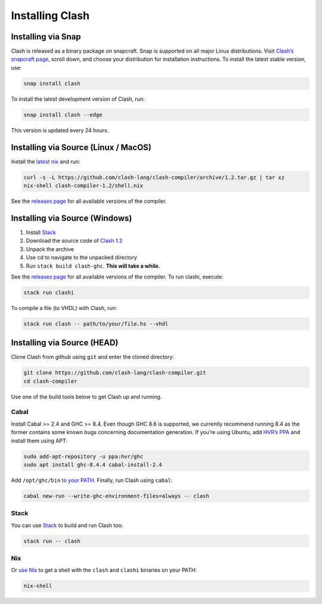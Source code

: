 .. _installing:

Installing Clash
================


Installing via Snap
-------------------

Clash is released as a binary package on snapcraft. Snap is supported on
all major Linux distributions. Visit `Clash’s snapcraft
page <https://snapcraft.io/clash>`__, scroll down, and choose your
distribution for installation instructions. To install the latest stable
version, use:

.. code:: bash

   snap install clash

To install the latest development version of Clash, run:

.. code:: bash

   snap install clash --edge

This version is updated every 24 hours.

Installing via Source (Linux / MacOS)
-------------------------------------

Install the `latest nix <https://nixos.org/nix/download.html>`__ and
run:

.. code:: bash

   curl -s -L https://github.com/clash-lang/clash-compiler/archive/1.2.tar.gz | tar xz
   nix-shell clash-compiler-1.2/shell.nix

See the `releases
page <https://github.com/clash-lang/clash-compiler/releases>`__ for all
available versions of the compiler.

Installing via Source (Windows)
-------------------------------

1. Install `Stack <https://get.haskellstack.org/stable/windows-x86_64-installer.exe>`__
2. Download the source code of `Clash
   1.2 <https://github.com/clash-lang/clash-compiler/archive/1.2.tar.gz>`__
3. Unpack the archive
4. Use cd to navigate to the unpacked directory
5. Run ``stack build clash-ghc``. **This will take a while.**

See the `releases
page <https://github.com/clash-lang/clash-compiler/releases>`__ for all
available versions of the compiler. To run clashi, execute:

.. code:: bash

   stack run clashi
   
To compile a file (to VHDL) with Clash, run:


.. code:: bash

   stack run clash -- path/to/your/file.hs --vhdl

Installing via Source (HEAD)
----------------------------

Clone Clash from github using ``git`` and enter the cloned directory:

.. code:: bash

   git clone https://github.com/clash-lang/clash-compiler.git
   cd clash-compiler

Use one of the build tools below to get Clash up and running.

Cabal
~~~~~

Install Cabal >= 2.4 and GHC >= 8.4. Even though GHC 8.6 is supported,
we currently recommend running 8.4 as the former contains some known
bugs concerning documentation generation. If you’re using Ubuntu, add
`HVR’s PPA <https://launchpad.net/~hvr/+archive/ubuntu/ghc>`__ and
install them using APT:

.. code:: bash

   sudo add-apt-repository -u ppa:hvr/ghc
   sudo apt install ghc-8.4.4 cabal-install-2.4

Add ``/opt/ghc/bin`` `to your
PATH <https://askubuntu.com/questions/60218/how-to-add-a-directory-to-the-path>`__.
Finally, run Clash using ``cabal``:

.. code:: bash

   cabal new-run --write-ghc-environment-files=always -- clash

Stack
~~~~~

You can use
`Stack <https://docs.haskellstack.org/en/stable/install_and_upgrade/>`__
to build and run Clash too:

.. code:: bash

   stack run -- clash

Nix
~~~

Or `use Nix <https://nixos.org/nix/download.html>`__ to get a shell with
the ``clash`` and ``clashi`` binaries on your PATH:

.. code:: bash

   nix-shell


